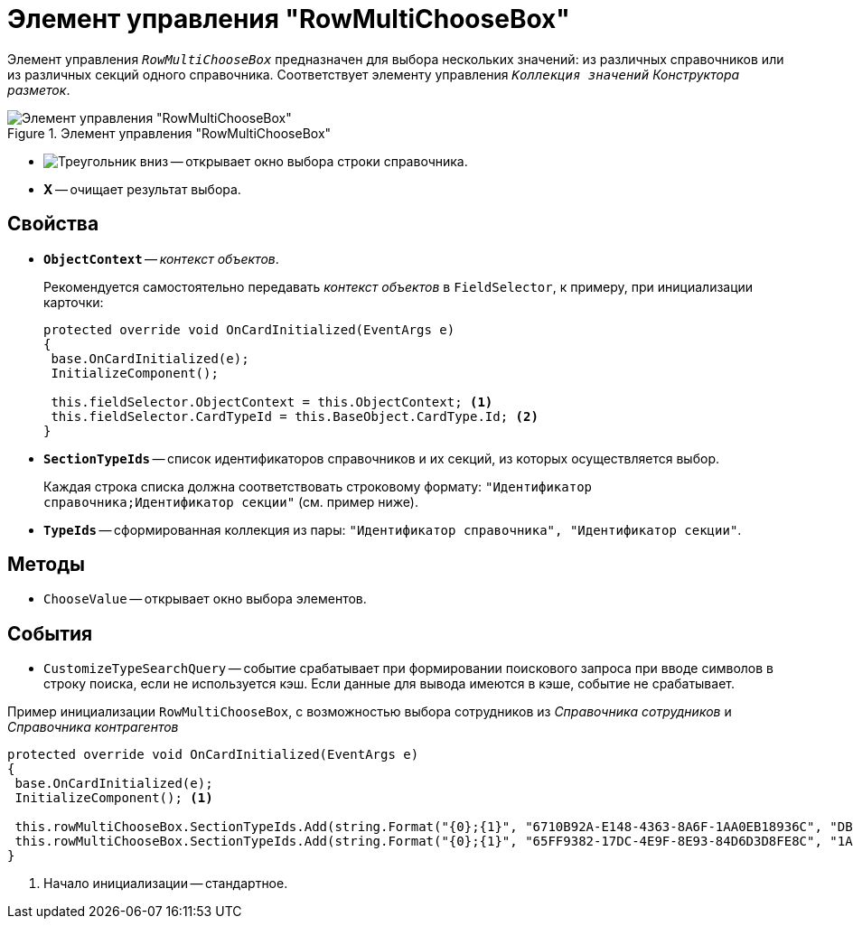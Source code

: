 = Элемент управления "RowMultiChooseBox"

Элемент управления `_RowMultiChooseBox_` предназначен для выбора нескольких значений: из различных справочников или из различных секций одного справочника. Соответствует элементу управления `_Коллекция значений_` _Конструктора разметок_.

.Элемент управления "RowMultiChooseBox"
image::RowMultiChooseBox.png[Элемент управления "RowMultiChooseBox"]

* image:buttons/triangle-down-black.png[Треугольник вниз] -- открывает окно выбора строки справочника.
* *X* -- очищает результат выбора.

== Свойства

* `*ObjectContext*` -- _контекст объектов_.
+
.Рекомендуется самостоятельно передавать _контекст объектов_ в `FieldSelector`, к примеру, при инициализации карточки:
+
[source,csharp]
----
protected override void OnCardInitialized(EventArgs e)
{
 base.OnCardInitialized(e);
 InitializeComponent();

 this.fieldSelector.ObjectContext = this.ObjectContext; <.>
 this.fieldSelector.CardTypeId = this.BaseObject.CardType.Id; <.>
} 
----
+
* `*SectionTypeIds*` -- список идентификаторов справочников и их секций, из которых осуществляется выбор.
+
Каждая строка списка должна соответствовать строковому формату: `"Идентификатор справочника;Идентификатор секции"` (см. пример ниже).
+
* `*TypeIds*` -- сформированная коллекция из пары: `"Идентификатор справочника", "Идентификатор секции"`.

== Методы

* `ChooseValue` -- открывает окно выбора элементов.

== События

* `CustomizeTypeSearchQuery` -- событие срабатывает при формировании поискового запроса при вводе символов в строку поиска, если не используется кэш. Если данные для вывода имеются в кэше, событие не срабатывает.

.Пример инициализации `RowMultiChooseBox`, с возможностью выбора сотрудников из _Справочника сотрудников_ и _Справочника контрагентов_
[source,csharp]
----
protected override void OnCardInitialized(EventArgs e)
{
 base.OnCardInitialized(e);
 InitializeComponent(); <.>

 this.rowMultiChooseBox.SectionTypeIds.Add(string.Format("{0};{1}", "6710B92A-E148-4363-8A6F-1AA0EB18936C", "DBC8AE9D-C1D2-4D5E-978B-339D22B32482"));
 this.rowMultiChooseBox.SectionTypeIds.Add(string.Format("{0};{1}", "65FF9382-17DC-4E9F-8E93-84D6D3D8FE8C", "1A46BF0F-2D02-4AC9-8866-5ADF245921E8"));
}
----
<.> Начало инициализации -- стандартное.
